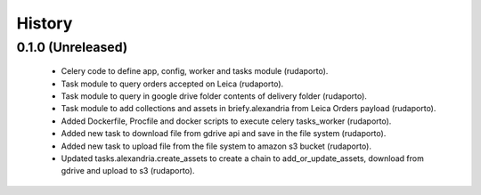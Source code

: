 =======
History
=======

0.1.0 (Unreleased)
------------------

    * Celery code to define app, config, worker and tasks module (rudaporto).
    * Task module to query orders accepted on Leica (rudaporto).
    * Task module to query in google drive folder contents of delivery folder (rudaporto).
    * Task module to add collections and assets in briefy.alexandria from Leica Orders payload (rudaporto).
    * Added Dockerfile, Procfile and docker scripts to execute celery tasks_worker (rudaporto).
    * Added new task to download file from gdrive api and save in the file system (rudaporto).
    * Added new task to upload file from the file system to amazon s3 bucket (rudaporto).
    * Updated tasks.alexandria.create_assets to create a chain to add_or_update_assets, download from gdrive and upload to s3 (rudaporto).
